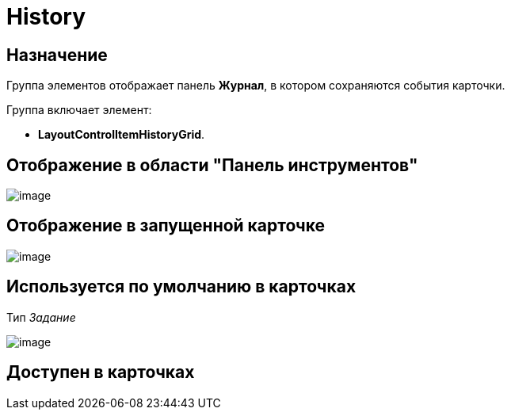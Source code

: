 = History

== Назначение

Группа элементов отображает панель *Журнал*, в котором сохраняются события карточки.

Группа включает элемент:

* *LayoutControlItemHistoryGrid*.

== Отображение в области "Панель инструментов"

image::lay_HardCodeElement_History.png[image]

== Отображение в запущенной карточке

image::lay_Card_HC_History.png[image]

== Используется по умолчанию в карточках

Тип _Задание_

image::lay_TCard_HC_History.png[image]

== Доступен в карточках
